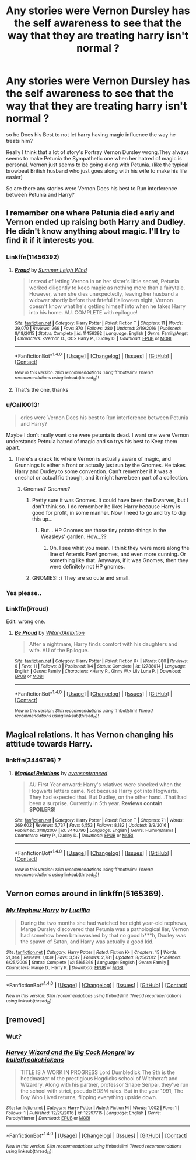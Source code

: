 #+TITLE: Any stories were Vernon Dursley has the self awareness to see that the way that they are treating harry isn't normal ?

* Any stories were Vernon Dursley has the self awareness to see that the way that they are treating harry isn't normal ?
:PROPERTIES:
:Author: Call0013
:Score: 16
:DateUnix: 1520567638.0
:DateShort: 2018-Mar-09
:FlairText: Request
:END:
so he Does his Best to not let harry having magic influence the way he treats him?

Really I think that a lot of story's Portray Vernon Dursley wrong.They always seems to make Petunia the Sympathetic one when her hatred of magic is personal. Vernon just seems to be going along with Petunia. (like the typical browbeat British husband who just goes along with his wife to make his life easier)

So are there any stories were Vernon Does his best to Run interference between Petunia and Harry?


** I remember one where Petunia died early and Vernon ended up raising both Harry and Dudley. He didn't know anything about magic. I'll try to find it if it interests you.
:PROPERTIES:
:Author: heavy__rain
:Score: 14
:DateUnix: 1520573131.0
:DateShort: 2018-Mar-09
:END:

*** Linkffn(11456392)
:PROPERTIES:
:Author: SnowingSilently
:Score: 4
:DateUnix: 1520578230.0
:DateShort: 2018-Mar-09
:END:

**** [[http://www.fanfiction.net/s/11456392/1/][*/Proud/*]] by [[https://www.fanfiction.net/u/2412600/Summer-Leigh-Wind][/Summer Leigh Wind/]]

#+begin_quote
  Instead of letting Vernon in on her sister's little secret, Petunia worked diligently to keep magic as nothing more than a fairytale. However, when she dies unexpectedly, leaving her husband a widower shortly before that fateful Halloween night, Vernon doesn't know what he's getting himself into when he takes Harry into his home. AU. COMPLETE with epilogue!
#+end_quote

^{/Site/: [[http://www.fanfiction.net/][fanfiction.net]] *|* /Category/: Harry Potter *|* /Rated/: Fiction T *|* /Chapters/: 11 *|* /Words/: 39,070 *|* /Reviews/: 269 *|* /Favs/: 370 *|* /Follows/: 280 *|* /Updated/: 3/19/2016 *|* /Published/: 8/18/2015 *|* /Status/: Complete *|* /id/: 11456392 *|* /Language/: English *|* /Genre/: Family/Angst *|* /Characters/: <Vernon D., OC> Harry P., Dudley D. *|* /Download/: [[http://www.ff2ebook.com/old/ffn-bot/index.php?id=11456392&source=ff&filetype=epub][EPUB]] or [[http://www.ff2ebook.com/old/ffn-bot/index.php?id=11456392&source=ff&filetype=mobi][MOBI]]}

--------------

*FanfictionBot*^{1.4.0} *|* [[[https://github.com/tusing/reddit-ffn-bot/wiki/Usage][Usage]]] | [[[https://github.com/tusing/reddit-ffn-bot/wiki/Changelog][Changelog]]] | [[[https://github.com/tusing/reddit-ffn-bot/issues/][Issues]]] | [[[https://github.com/tusing/reddit-ffn-bot/][GitHub]]] | [[[https://www.reddit.com/message/compose?to=tusing][Contact]]]

^{/New in this version: Slim recommendations using/ ffnbot!slim! /Thread recommendations using/ linksub(thread_id)!}
:PROPERTIES:
:Author: FanfictionBot
:Score: 4
:DateUnix: 1520578233.0
:DateShort: 2018-Mar-09
:END:


**** That's the one, thanks
:PROPERTIES:
:Author: heavy__rain
:Score: 3
:DateUnix: 1520578381.0
:DateShort: 2018-Mar-09
:END:


*** u/Call0013:
#+begin_quote
  ories were Vernon Does his best to Run interference between Petunia and Harry?
#+end_quote

Maybe I don't really want one were petunia is dead. I want one were Vernon understands Petnuia hatred of magic and so trys his best to Keep them apart.
:PROPERTIES:
:Author: Call0013
:Score: 6
:DateUnix: 1520574059.0
:DateShort: 2018-Mar-09
:END:

**** There's a crack fic where Vernon is actually aware of magic, and Grunnings is either a front or actually just run by the Gnomes. He takes Harry and Dudley to some convention. Can't remember if it was a oneshot or actual fic though, and it might have been part of a collection.
:PROPERTIES:
:Author: SnowingSilently
:Score: 9
:DateUnix: 1520578176.0
:DateShort: 2018-Mar-09
:END:

***** Gnomes? /Gnomes/?
:PROPERTIES:
:Author: Achille-Talon
:Score: 8
:DateUnix: 1520599472.0
:DateShort: 2018-Mar-09
:END:

****** Pretty sure it was Gnomes. It could have been the Dwarves, but I don't think so. I do remember he likes Harry because Harry is good for profit, in some manner. Now I need to go and try to dig this up...
:PROPERTIES:
:Author: SnowingSilently
:Score: 5
:DateUnix: 1520606922.0
:DateShort: 2018-Mar-09
:END:

******* But... HP Gnomes are those tiny potato-things in the Weasleys' garden. How...??
:PROPERTIES:
:Author: Achille-Talon
:Score: 6
:DateUnix: 1520607857.0
:DateShort: 2018-Mar-09
:END:

******** Oh. I see what you mean. I think they were more along the line of Artemis Fowl gnomes, and even more cunning. Or something like that. Anyways, if it was Gnomes, then they were definitely not HP gnomes.
:PROPERTIES:
:Author: SnowingSilently
:Score: 6
:DateUnix: 1520607972.0
:DateShort: 2018-Mar-09
:END:


****** GNOMIES! :) They are so cute and small.
:PROPERTIES:
:Score: 2
:DateUnix: 1520627325.0
:DateShort: 2018-Mar-09
:END:


*** Yes please..
:PROPERTIES:
:Author: Wirenfeldt
:Score: 1
:DateUnix: 1520575402.0
:DateShort: 2018-Mar-09
:END:


*** Linkffn(Proud)

Edit: wrong one.
:PROPERTIES:
:Author: SnowingSilently
:Score: 1
:DateUnix: 1520578074.0
:DateShort: 2018-Mar-09
:END:

**** [[http://www.fanfiction.net/s/12788014/1/][*/Be Proud/*]] by [[https://www.fanfiction.net/u/9889548/WitandAmbition][/WitandAmbition/]]

#+begin_quote
  After a nightmare, Harry finds comfort with his daughters and wife. AU of the Epilogue.
#+end_quote

^{/Site/: [[http://www.fanfiction.net/][fanfiction.net]] *|* /Category/: Harry Potter *|* /Rated/: Fiction K+ *|* /Words/: 880 *|* /Reviews/: 6 *|* /Favs/: 11 *|* /Follows/: 3 *|* /Published/: 1/4 *|* /Status/: Complete *|* /id/: 12788014 *|* /Language/: English *|* /Genre/: Family *|* /Characters/: <Harry P., Ginny W.> Lily Luna P. *|* /Download/: [[http://www.ff2ebook.com/old/ffn-bot/index.php?id=12788014&source=ff&filetype=epub][EPUB]] or [[http://www.ff2ebook.com/old/ffn-bot/index.php?id=12788014&source=ff&filetype=mobi][MOBI]]}

--------------

*FanfictionBot*^{1.4.0} *|* [[[https://github.com/tusing/reddit-ffn-bot/wiki/Usage][Usage]]] | [[[https://github.com/tusing/reddit-ffn-bot/wiki/Changelog][Changelog]]] | [[[https://github.com/tusing/reddit-ffn-bot/issues/][Issues]]] | [[[https://github.com/tusing/reddit-ffn-bot/][GitHub]]] | [[[https://www.reddit.com/message/compose?to=tusing][Contact]]]

^{/New in this version: Slim recommendations using/ ffnbot!slim! /Thread recommendations using/ linksub(thread_id)!}
:PROPERTIES:
:Author: FanfictionBot
:Score: 1
:DateUnix: 1520578098.0
:DateShort: 2018-Mar-09
:END:


** Magical relations. It has Vernon changing his attitude towards Harry.
:PROPERTIES:
:Author: MagicMistoffelees
:Score: 7
:DateUnix: 1520573910.0
:DateShort: 2018-Mar-09
:END:

*** linkffn(3446796) ?
:PROPERTIES:
:Author: amalolcat
:Score: 1
:DateUnix: 1520750686.0
:DateShort: 2018-Mar-11
:END:

**** [[http://www.fanfiction.net/s/3446796/1/][*/Magical Relations/*]] by [[https://www.fanfiction.net/u/651163/evansentranced][/evansentranced/]]

#+begin_quote
  AU First Year onward: Harry's relatives were shocked when the Hogwarts letters came. Not because Harry got into Hogwarts. They had expected that. But Dudley, on the other hand...That had been a surprise. Currently in 5th year. *Reviews contain SPOILERS!*
#+end_quote

^{/Site/: [[http://www.fanfiction.net/][fanfiction.net]] *|* /Category/: Harry Potter *|* /Rated/: Fiction T *|* /Chapters/: 71 *|* /Words/: 269,602 *|* /Reviews/: 5,737 *|* /Favs/: 6,553 *|* /Follows/: 8,182 *|* /Updated/: 3/9/2016 *|* /Published/: 3/18/2007 *|* /id/: 3446796 *|* /Language/: English *|* /Genre/: Humor/Drama *|* /Characters/: Harry P., Dudley D. *|* /Download/: [[http://www.ff2ebook.com/old/ffn-bot/index.php?id=3446796&source=ff&filetype=epub][EPUB]] or [[http://www.ff2ebook.com/old/ffn-bot/index.php?id=3446796&source=ff&filetype=mobi][MOBI]]}

--------------

*FanfictionBot*^{1.4.0} *|* [[[https://github.com/tusing/reddit-ffn-bot/wiki/Usage][Usage]]] | [[[https://github.com/tusing/reddit-ffn-bot/wiki/Changelog][Changelog]]] | [[[https://github.com/tusing/reddit-ffn-bot/issues/][Issues]]] | [[[https://github.com/tusing/reddit-ffn-bot/][GitHub]]] | [[[https://www.reddit.com/message/compose?to=tusing][Contact]]]

^{/New in this version: Slim recommendations using/ ffnbot!slim! /Thread recommendations using/ linksub(thread_id)!}
:PROPERTIES:
:Author: FanfictionBot
:Score: 1
:DateUnix: 1520750724.0
:DateShort: 2018-Mar-11
:END:


** Vernon comes around in linkffn(5165369).
:PROPERTIES:
:Author: adreamersmusing
:Score: 1
:DateUnix: 1520585935.0
:DateShort: 2018-Mar-09
:END:

*** [[http://www.fanfiction.net/s/5165369/1/][*/My Nephew Harry/*]] by [[https://www.fanfiction.net/u/579283/Lucillia][/Lucillia/]]

#+begin_quote
  During the two months she had watched her eight year-old nephews, Marge Dursley discovered that Petunia was a pathological liar, Vernon had somehow been brainwashed by that no good b***h, Dudley was the spawn of Satan, and Harry was actually a good kid.
#+end_quote

^{/Site/: [[http://www.fanfiction.net/][fanfiction.net]] *|* /Category/: Harry Potter *|* /Rated/: Fiction K+ *|* /Chapters/: 15 *|* /Words/: 21,044 *|* /Reviews/: 1,039 *|* /Favs/: 3,517 *|* /Follows/: 2,781 *|* /Updated/: 8/25/2012 *|* /Published/: 6/25/2009 *|* /Status/: Complete *|* /id/: 5165369 *|* /Language/: English *|* /Genre/: Family *|* /Characters/: Marge D., Harry P. *|* /Download/: [[http://www.ff2ebook.com/old/ffn-bot/index.php?id=5165369&source=ff&filetype=epub][EPUB]] or [[http://www.ff2ebook.com/old/ffn-bot/index.php?id=5165369&source=ff&filetype=mobi][MOBI]]}

--------------

*FanfictionBot*^{1.4.0} *|* [[[https://github.com/tusing/reddit-ffn-bot/wiki/Usage][Usage]]] | [[[https://github.com/tusing/reddit-ffn-bot/wiki/Changelog][Changelog]]] | [[[https://github.com/tusing/reddit-ffn-bot/issues/][Issues]]] | [[[https://github.com/tusing/reddit-ffn-bot/][GitHub]]] | [[[https://www.reddit.com/message/compose?to=tusing][Contact]]]

^{/New in this version: Slim recommendations using/ ffnbot!slim! /Thread recommendations using/ linksub(thread_id)!}
:PROPERTIES:
:Author: FanfictionBot
:Score: 3
:DateUnix: 1520585978.0
:DateShort: 2018-Mar-09
:END:


** [removed]
:PROPERTIES:
:Score: -8
:DateUnix: 1520594240.0
:DateShort: 2018-Mar-09
:END:

*** Wut?
:PROPERTIES:
:Author: ksense2016
:Score: 4
:DateUnix: 1520608238.0
:DateShort: 2018-Mar-09
:END:


*** [[http://www.fanfiction.net/s/12297715/1/][*/Harvey Wizard and the Big Cock Mongrel/*]] by [[https://www.fanfiction.net/u/7505884/bulletfreakchickens][/bulletfreakchickens/]]

#+begin_quote
  TITLE IS A WORK IN PROGRESS Lord Dumbledick The 9th is the headmaster of the prestigious Hogdicks school of Witchcraft and Wizardry. Along with his partner, professor Snape Senpai, they've run the school with strict, pseudo BDSM rules. But in the year 1991, The Boy Who Lived returns, flipping everything upside down.
#+end_quote

^{/Site/: [[http://www.fanfiction.net/][fanfiction.net]] *|* /Category/: Harry Potter *|* /Rated/: Fiction M *|* /Words/: 1,002 *|* /Favs/: 1 *|* /Follows/: 1 *|* /Published/: 12/29/2016 *|* /id/: 12297715 *|* /Language/: English *|* /Genre/: Parody/Horror *|* /Download/: [[http://www.ff2ebook.com/old/ffn-bot/index.php?id=12297715&source=ff&filetype=epub][EPUB]] or [[http://www.ff2ebook.com/old/ffn-bot/index.php?id=12297715&source=ff&filetype=mobi][MOBI]]}

--------------

*FanfictionBot*^{1.4.0} *|* [[[https://github.com/tusing/reddit-ffn-bot/wiki/Usage][Usage]]] | [[[https://github.com/tusing/reddit-ffn-bot/wiki/Changelog][Changelog]]] | [[[https://github.com/tusing/reddit-ffn-bot/issues/][Issues]]] | [[[https://github.com/tusing/reddit-ffn-bot/][GitHub]]] | [[[https://www.reddit.com/message/compose?to=tusing][Contact]]]

^{/New in this version: Slim recommendations using/ ffnbot!slim! /Thread recommendations using/ linksub(thread_id)!}
:PROPERTIES:
:Author: FanfictionBot
:Score: -4
:DateUnix: 1520594247.0
:DateShort: 2018-Mar-09
:END:
